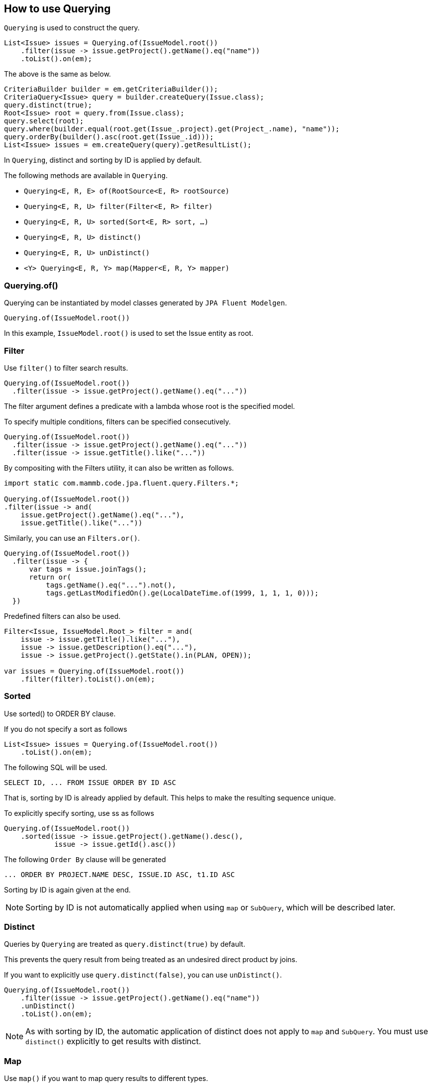 == How to use Querying

`Querying` is used to construct the query.

[source, java]
----
List<Issue> issues = Querying.of(IssueModel.root())
    .filter(issue -> issue.getProject().getName().eq("name"))
    .toList().on(em);
----

The above is the same as below.

[source, java]
----
CriteriaBuilder builder = em.getCriteriaBuilder());
CriteriaQuery<Issue> query = builder.createQuery(Issue.class);
query.distinct(true);
Root<Issue> root = query.from(Issue.class);
query.select(root);
query.where(builder.equal(root.get(Issue_.project).get(Project_.name), "name"));
query.orderBy(builder().asc(root.get(Issue_.id)));
List<Issue> issues = em.createQuery(query).getResultList();
----

In `Querying`, distinct and sorting by ID is applied by default.

The following methods are available in `Querying`.

* `Querying<E, R, E> of(RootSource<E, R> rootSource)`
* `Querying<E, R, U> filter(Filter<E, R> filter)`
* `Querying<E, R, U> sorted(Sort<E, R> sort, ...)`
* `Querying<E, R, U> distinct()`
* `Querying<E, R, U> unDistinct()`
* `<Y> Querying<E, R, Y> map(Mapper<E, R, Y> mapper)`


=== Querying.of()

Querying can be instantiated by model classes generated by `JPA Fluent Modelgen`.

[source, java]
----
Querying.of(IssueModel.root())
----

In this example, `IssueModel.root()` is used to set the Issue entity as root.


=== Filter

Use `filter()` to filter search results.

[source, java]
----
Querying.of(IssueModel.root())
  .filter(issue -> issue.getProject().getName().eq("..."))
----

The filter argument defines a predicate with a lambda whose root is the specified model.

To specify multiple conditions, filters can be specified consecutively.

[source, java]
----
Querying.of(IssueModel.root())
  .filter(issue -> issue.getProject().getName().eq("..."))
  .filter(issue -> issue.getTitle().like("..."))
----

By compositing with the Filters utility, it can also be written as follows.

[source, java]
----
import static com.mammb.code.jpa.fluent.query.Filters.*;

Querying.of(IssueModel.root())
.filter(issue -> and(
    issue.getProject().getName().eq("..."),
    issue.getTitle().like("..."))
----

Similarly, you can use an `Filters.or()`.

[source, java]
----
Querying.of(IssueModel.root())
  .filter(issue -> {
      var tags = issue.joinTags();
      return or(
          tags.getName().eq("...").not(),
          tags.getLastModifiedOn().ge(LocalDateTime.of(1999, 1, 1, 1, 0)));
  })
----

Predefined filters can also be used.

[source, java]
----
Filter<Issue, IssueModel.Root_> filter = and(
    issue -> issue.getTitle().like("..."),
    issue -> issue.getDescription().eq("..."),
    issue -> issue.getProject().getState().in(PLAN, OPEN));

var issues = Querying.of(IssueModel.root())
    .filter(filter).toList().on(em);
----


=== Sorted

Use sorted() to ORDER BY clause.


If you do not specify a sort as follows

[source, java]
----
List<Issue> issues = Querying.of(IssueModel.root())
    .toList().on(em);
----

The following SQL will be used.

[source, sql]
----
SELECT ID, ... FROM ISSUE ORDER BY ID ASC
----

That is, sorting by ID is already applied by default.
This helps to make the resulting sequence unique.


To explicitly specify sorting, use ss as follows

[source, java]
----
Querying.of(IssueModel.root())
    .sorted(issue -> issue.getProject().getName().desc(),
            issue -> issue.getId().asc())
----

The following `Order By` clause will be generated

[source, sql]
----
... ORDER BY PROJECT.NAME DESC, ISSUE.ID ASC, t1.ID ASC
----

Sorting by ID is again given at the end.


[NOTE]
====
Sorting by ID is not automatically applied when using `map` or `SubQuery`, which will be described later.
====


=== Distinct

Queries by `Querying` are treated as `query.distinct(true)` by default.

This prevents the query result from being treated as an undesired direct product by joins.

If you want to explicitly use `query.distinct(false)`, you can use `unDistinct()`.

[source, java]
----
Querying.of(IssueModel.root())
    .filter(issue -> issue.getProject().getName().eq("name"))
    .unDistinct()
    .toList().on(em);
----

[NOTE]
====
As with sorting by ID, the automatic application of distinct does not apply to `map` and `SubQuery`.
You must use `distinct()` explicitly to get results with distinct.
====


=== Map

Use `map()` if you want to map query results to different types.

[source, java]
----
Mappers.IntegerResult result = Querying.of(IssueModel.root())
    .filter(...)
    .map(Mappers.integerResult(issue -> issue.getPriority().max()))
    .toSingle().on(em);

result.value();
----

In this example, the result of the aggregate function is obtained as an `Mappers.IntegerResult`.

Other result types, such as `Mappers.LongResult`, are predefined and provided by `jpa-fluent-modelgen`.

In addition to the predefined types, you can handle arbitrary result types by annotating them with `@Mappable`.

[source, java]
----
@Mappable
public record IssueDto(Long id, String title) { }
----

You can define a mapping to a DTO as follows

[source, java]
----
List<IssueDto> issues = Querying.of(IssueModel.root())
    .filter(...)
    .map(Mappers.issueDto(r -> r.getId(), r -> r.getTitle()))
    .toList().on(em);
----



== How to use SubQuery

If you need a subquery, use `SubQuery`.

[source, java]
----
Querying.of(IssueModel.root())
    .filter(issue -> SubQuery.of(ProjectModel.root())
                             .filter(...)
                             .filter(prj -> prj.getId().eq(issue.getProject().getId()))
                             .exists())
    .toList().on(em);
----


You can also use `to()` to specify the result type of a subquery to compare as an Expression.

[source, java]
----
Querying.of(IssueModel.root())
    .filter(issue -> issue.getId().gt(
            SubQuery.of(ProjectModel.root())
                       .filter(prj -> prj.getName().eq("name1"))
                       .to(Long.class, prj -> prj.getId())))
    .toList().on(em);
----


The Correlated subquery should be as follows.

[source, java]
----
Querying.of(IssueModel.root())
    .filter(issue -> SubQuery.of(ProjectModel.root())
            .filter(...)
            .filter(issue, (issue1, prj) -> issue1.getProject().eq(prj))
            .exists())
    .toList().on(em);
----

[WARNING]
====
The above will not work because Hibernate does not currently handle `correlat` correctly.
====



== Querying result types

The results from `Querying` can be specified as follows

* `Query<Long> count()`
* `Query<Optional<U>> toOptional()`
* `Query<U> toSingle()`
* `Query<List<U>> toList()`
* `Query<Slice<U>> toSlice(SlicePoint slicePoint)`
* `Query<Page<U>> toPage(SlicePoint slicePoint)`


Uses for retrieving results on a page-by-page basis include.

* `Query<Stream<U>> toStream()`
* `Query<Stream<U>> toStream(int pageSize)`
* `Query<Stream<U>> toForwardingStream()`
* `Query<Stream<U>> toForwardingStream(int pageSize)`
* `Query<Iterable<U>> toIterable()`
* `Query<Iterable<U>> toIterable(int pageSize)`
* `Query<Iterable<U>> toForwardingIterable()`
* `Query<Iterable<U>> toForwardingIterable(int pageSize)`




== More about Query


=== MapJoin

If you have a relationship by map, then the

[source, java]
----
@Entity
public class Project {

    @OneToMany
    Map<String, Task> tasks;
    // ...
}
----

You can handle MapJoin in the following way

[source, java]
----
Querying.of(ProjectModel.root())
    .filter(issue -> issue.joinTasks((k, v) -> k.like("...")))
    .toList().on(em);
----


=== Inheritance Entity

Given the following inheritance relationship Entity

[source, java]
----
@Entity
public class Project extends BaseEntity {
    // ...
}

@Entity
public class ExternalProject extends Project {

}
----

It can be cast by using `asExternalProject()` as follows

[source, java]
----
Querying.of(IssueModel.root())
    .filter(issue -> issue.getProject().asExternalProject().getCode().eq("code"))
    .toList().on(em);
----

If there is an inheritance relationship Entity, a method like `asExternalProject()` is generated.
This works as a `criteriaBuilder.treat()` in JPA.




